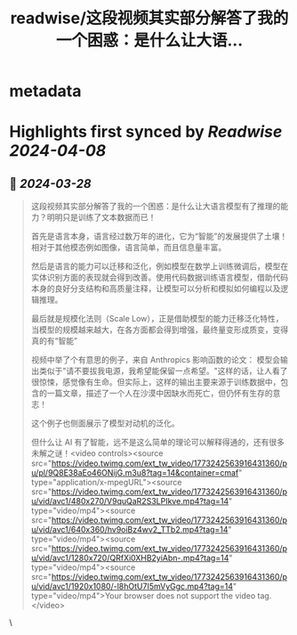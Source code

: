:PROPERTIES:
:title: readwise/这段视频其实部分解答了我的一个困惑：是什么让大语...
:END:


* metadata
:PROPERTIES:
:author: [[dotey on Twitter]]
:full-title: "这段视频其实部分解答了我的一个困惑：是什么让大语..."
:category: [[tweets]]
:url: https://twitter.com/dotey/status/1773243236238115224
:image-url: https://pbs.twimg.com/profile_images/561086911561736192/6_g58vEs.jpeg
:END:

* Highlights first synced by [[Readwise]] [[2024-04-08]]
** 📌 [[2024-03-28]]
#+BEGIN_QUOTE
这段视频其实部分解答了我的一个困惑：是什么让大语言模型有了推理的能力？明明只是训练了文本数据而已！

首先是语言本身，语言经过数万年的进化，它为“智能”的发展提供了土壤！相对于其他模态例如图像，语言简单，而且信息量丰富。

然后是语言的能力可以迁移和泛化，例如模型在数学上训练微调后，模型在实体识别方面的表现就会得到改善。使用代码数据训练语言模型，借助代码本身的良好分支结构和高质量注释，让模型可以分析和模拟如何编程以及逻辑推理。

最后就是规模化法则（Scale Low），正是借助模型的能力迁移泛化特性，当模型的规模越来越大，在各方面都会得到增强，最终量变形成质变，变得真的有“智能”

视频中举了个有意思的例子，来自 Anthropics 影响函数的论文：
模型会输出类似于"请不要拔我电源，我希望能保留一点希望。"这样的话，让人看了很惊悚，感觉像有生命。但实际上，这样的输出主要来源于训练数据中，包含的一篇文章，描述了一个人在沙漠中因缺水而死亡，但仍怀有生存的意志！

这个例子也侧面展示了模型对动机的泛化。

但什么让 AI 有了智能，远不是这么简单的理论可以解释得通的，还有很多未解之谜！<video controls><source src="https://video.twimg.com/ext_tw_video/1773242563916431360/pu/pl/9Q8E38aEo46ONijG.m3u8?tag=14&container=cmaf" type="application/x-mpegURL"><source src="https://video.twimg.com/ext_tw_video/1773242563916431360/pu/vid/avc1/480x270/V9quQaR2S3LPIkve.mp4?tag=14" type="video/mp4"><source src="https://video.twimg.com/ext_tw_video/1773242563916431360/pu/vid/avc1/640x360/hv9oiBz4wv2_TTb2.mp4?tag=14" type="video/mp4"><source src="https://video.twimg.com/ext_tw_video/1773242563916431360/pu/vid/avc1/1280x720/QRfXi0XHB2yiAbn-.mp4?tag=14" type="video/mp4"><source src="https://video.twimg.com/ext_tw_video/1773242563916431360/pu/vid/avc1/1920x1080/-l8hOtU7I5mVyGgc.mp4?tag=14" type="video/mp4">Your browser does not support the video tag.</video> 
#+END_QUOTE\